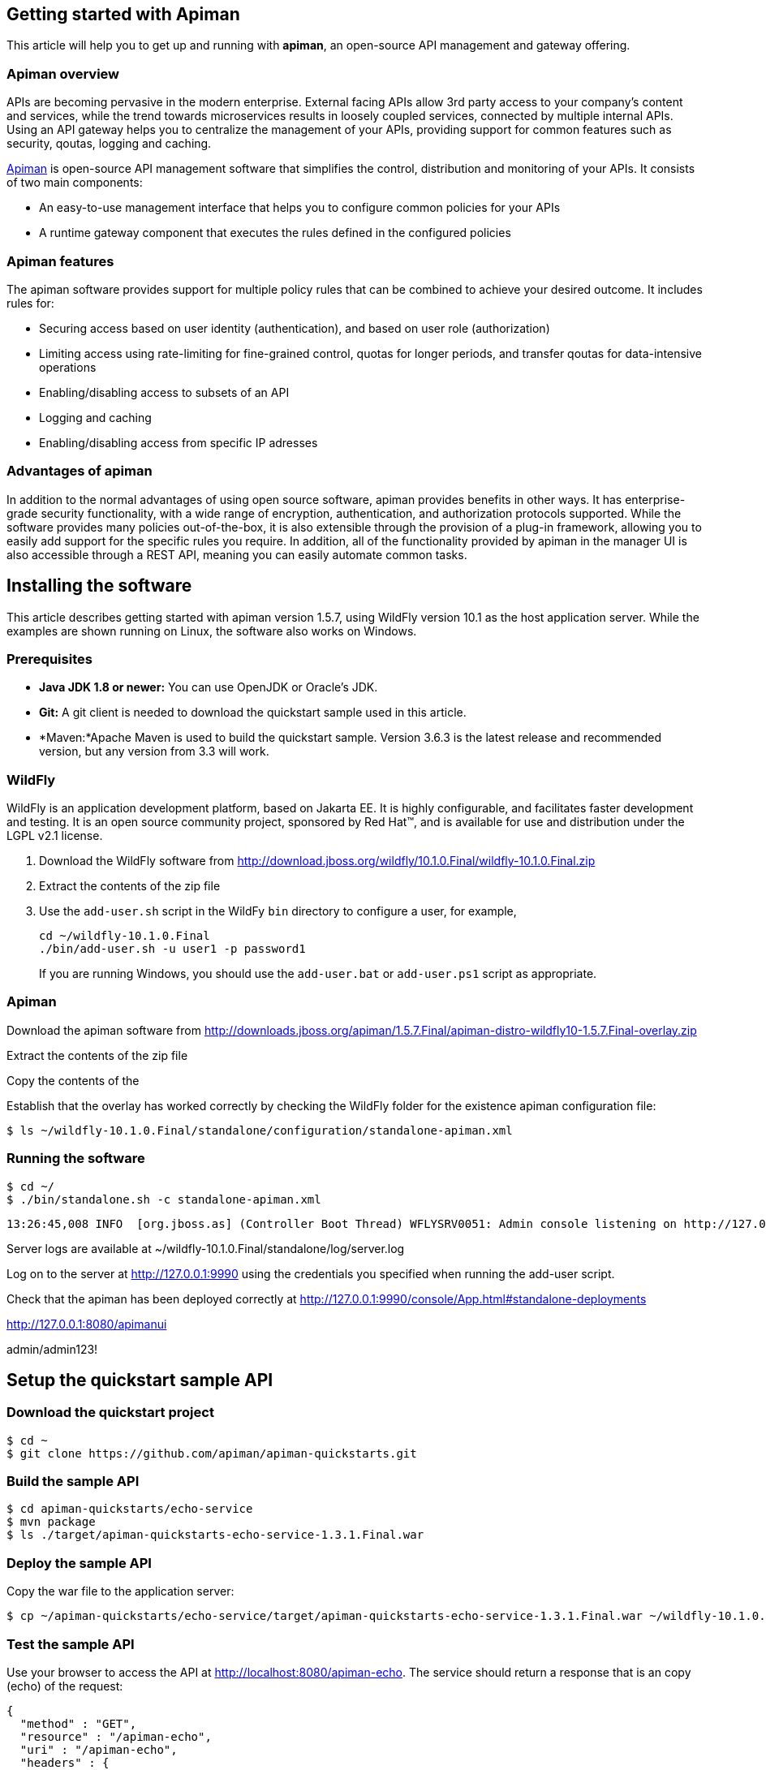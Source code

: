 == Getting started with Apiman

This article will help you to get up and running with *apiman*, an open-source API management and gateway offering.

=== Apiman overview

APIs are becoming pervasive in the modern enterprise. External facing APIs allow 3rd party access to your company's content and services, while the trend towards microservices 
results in loosely coupled services, connected by multiple internal APIs. Using an API gateway helps you to centralize the management of your APIs, providing support for common features such as security, qoutas, logging and caching.

http://www.apiman.io[Apiman] is open-source API management software that simplifies the control, distribution and monitoring of your APIs. It consists of two main components:

* An easy-to-use management interface that helps you to configure common policies for your APIs  
* A runtime gateway component that executes the rules defined in the configured policies 

=== Apiman features

The apiman software provides support for multiple policy rules that can be combined to achieve your desired outcome. It includes rules for:

* Securing access based on user identity (authentication), and based on user role (authorization)
* Limiting access using rate-limiting for fine-grained control, quotas for longer periods, and transfer qoutas for data-intensive operations
* Enabling/disabling access to subsets of an API
* Logging and caching 
* Enabling/disabling access from specific IP adresses


=== Advantages of apiman

In addition to the normal advantages of using open source software, apiman provides benefits in other ways. It has enterprise-grade security functionality, with a wide range of encryption, authentication, and authorization protocols supported. While the software provides many policies out-of-the-box, it is also extensible through the provision of a plug-in framework, allowing you to easily add support for the specific rules you require. In addition, all of the functionality provided by apiman in the manager UI is also accessible through a REST API, meaning you can easily automate common tasks.


== Installing the software

This article describes getting started with apiman version 1.5.7, using WildFly version 10.1 as the host application server. While the examples are shown running on Linux, the software also works on Windows.

=== Prerequisites

* *Java JDK 1.8 or newer:* You can use OpenJDK or Oracle's JDK. 
* *Git:* A git client is needed to download the quickstart sample used in this article.
* *Maven:*Apache Maven is used to build the quickstart sample. Version 3.6.3 is the latest release and recommended version, but any version from 3.3 will work.

=== WildFly

WildFly is an application development platform, based on Jakarta EE. It is highly configurable, and facilitates faster development and testing.
It is an open source community project, sponsored by Red Hat(TM), and is available for use and distribution under the LGPL v2.1 license.

. Download the WildFly software from http://download.jboss.org/wildfly/10.1.0.Final/wildfly-10.1.0.Final.zip

. Extract the contents of the zip file

. Use the ``add-user.sh`` script in the WildFy ``bin`` directory to configure a user, for example,
+
[source]
----
cd ~/wildfly-10.1.0.Final
./bin/add-user.sh -u user1 -p password1
----
+
If you are running Windows, you should use the ``add-user.bat`` or ``add-user.ps1`` script as appropriate.

=== Apiman

Download the apiman software from http://downloads.jboss.org/apiman/1.5.7.Final/apiman-distro-wildfly10-1.5.7.Final-overlay.zip

Extract the contents of the zip file

Copy the contents of the 

Establish that the overlay has worked correctly by checking the WildFly folder for the existence apiman configuration file:

[source]
----
$ ls ~/wildfly-10.1.0.Final/standalone/configuration/standalone-apiman.xml
---- 
 
=== Running the software

[source]
----
$ cd ~/
$ ./bin/standalone.sh -c standalone-apiman.xml
----


[source]
----
13:26:45,008 INFO  [org.jboss.as] (Controller Boot Thread) WFLYSRV0051: Admin console listening on http://127.0.0.1:9990
----


 
Server logs are available at ~/wildfly-10.1.0.Final/standalone/log/server.log


Log on to the server at http://127.0.0.1:9990 using the credentials you specified when running the add-user script.


Check that the apiman has been deployed correctly at http://127.0.0.1:9990/console/App.html#standalone-deployments


http://127.0.0.1:8080/apimanui

admin/admin123!



 
== Setup the quickstart sample API

=== Download the quickstart project

[source]
----
$ cd ~
$ git clone https://github.com/apiman/apiman-quickstarts.git

----

=== Build the sample API

[source]
----
$ cd apiman-quickstarts/echo-service
$ mvn package
$ ls ./target/apiman-quickstarts-echo-service-1.3.1.Final.war
----


=== Deploy the sample API

Copy the war file to the application server:

[source]
----
$ cp ~/apiman-quickstarts/echo-service/target/apiman-quickstarts-echo-service-1.3.1.Final.war ~/wildfly-10.1.0.Final/standalone/deployments/
----

=== Test the sample API

Use your browser to access the API at http://localhost:8080/apiman-echo. The service should return a response that is an copy (echo) of the request:

[source]
----
{
  "method" : "GET",
  "resource" : "/apiman-echo",
  "uri" : "/apiman-echo",
  "headers" : {
    "Accept" : "text/html,application/xhtml+xml,application/xml;q=0.9,image/avif,image/webp,image/apng,*/*;q=0.8,application/signed-exchange;v=b3;q=0.9",
    "Upgrade-Insecure-Requests" : "1",
    "User-Agent" : "Mozilla/5.0 (Windows NT 10.0; Win64; x64) AppleWebKit/537.36 (KHTML, like Gecko) Chrome/85.0.4183.121 Safari/537.36",
    "Connection" : "keep-alive",
    "Sec-Fetch-Dest" : "document",
    "Sec-Fetch-Site" : "none",
    "Host" : "localhost:8080",
    "Accept-Language" : "en-GB,en-US;q=0.9,en;q=0.8,de;q=0.7",
    "Accept-Encoding" : "gzip, deflate, br",
    "dnt" : "1",
    "Sec-Fetch-Mode" : "navigate"
  },
  "bodyLength" : null,
  "bodySha1" : null
}
----



== Configure an API producer

Now you have the sample API working, you can now use apiman to configure access to the API.

. Create an organization and add a plan containing a policy
. Configure an API specifying the target API implementation and plans to use



=== Create producer organization

Create a new organization to manage your APIs.   

[source]
----
http://127.0.0.1:8080/apimanui/api-manager/new-org
----

* *Organization Name:* ProducerOrg
* *Description:* A sample producer organization 

=== Create a new plan

Create a new plan within the specified organization: 

[source]
----
http://127.0.0.1:8080/apimanui/api-manager/new-plan
----

* *Organization:* ProducerOrg
* *Plan Name:* Gold
* *Initial Version:* 1.0 (default)
* *Description:* Most expensive plan

==== Add policy to plan

Adding a policy to a plan allows the policy's functionality to be applied to the API invocation as part of the overall policy chain.


http://127.0.0.1:8080/apimanui/api-manager/orgs/ProducerOrg/plans/Gold/1.0/new-policy

* *Policy Type:* Rate-limiting policy
+
--
.Rate Limiting Policy Configuration
* *# of requests:* 10
* *Granularity:* Client App
* *Duration:* Hour
--



==== Lock plan

You must lock a plan to make it available to be included in APIs. Locking a plan renders it immutable, requiring a new version to be created in order to make changes to the plan.

Click the Lock button and the plan status will change to Locked





=== Create API


[source]
----
http://127.0.0.1:8080/apimanui/api-manager/new-api
----

* *API Name:* echo
* *Initial Version:* 1.0 (default)
* *Description:* The echo service


==== Configure the API implementation

On the "Implementation" tab for the API, you configure the details of the real API being managed. 

[source]
----
http://127.0.0.1:8080/apimanui/api-manager/orgs/ProducerOrg/apis/echo/1.0/impl
----

* *API Endpoint:* http://localhost:8080/apiman-echo
* *API Type:* REST (default)
* *API Content Type:* JSON (default)
* *API Security:* None (default)


==== Configure the API plans

On the "Plans" tab, you configure which plans are available to a client application. If the API is marked as "Public", it can be invoked without sending an API Key. 

Choose the Gold plan that you created earlier and press "Save".


=== Publish the API

Click the Publish button to make the API available to consumers.





== Configure an API consumer


=== Create the consumer organization 

Create a new organization to consume the published API.   

[source]
----
http://127.0.0.1:8080/apimanui/api-manager/new-org
----

* *Organization Name:* ConsumerOrg
* *Description:* A sample consumer organization 


=== Create client application


Click the New Client Application button

http://127.0.0.1:8080/apimanui/api-manager/orgs/ConsumerOrg/clients


* *Organization:* ConsumerOrg
* *Client App Name:*  EchoApp
* *Initial Version:* 1.0 (default)
* *Description:* A client application for consuming the echo API


=== Create contract


. From the EchoApp page (http://127.0.0.1:8080/apimanui/api-manager/orgs/ConsumerOrg/clients/EchoApp/1.0), choose "Search for APIs to consume". If needed, you can use the search box to find the echo API.

. Click on the link to the echo service (or navigate directly to http://127.0.0.1:8080/apimanui/api-manager/browse/orgs/ProducerOrg/echo/1.0).

. Create a new contract for the Gold plan that you created earlier. After clicking on the "Create Contract" button on the Gold plan, you will be presented with 
a summary of the contract details:

** *Client App:* ConsumerOrg/EchoApp 1.0
** *Plan:* Gold
** *API:* ProducerOrg/echo 1.0

. Click "Create Contract" if you are happy with the details in the summary page.

. Click the "Register" button to register the application with the API Gateway, so that the gateway can act as a proxy for the API.



== Consume the API




http://127.0.0.1:8080/apimanui/api-manager/orgs/ConsumerOrg/clients/EchoApp/1.0/apis



https://localhost:8443/apiman-gateway/ProducerOrg/echo/1.0?apikey=591c4999-c9d7-4513-a395-79cd903309fc

[source]
----
{
  "method" : "GET",
  "resource" : "/apiman-echo",
  "uri" : "/apiman-echo",
  "headers" : {
    "Accept" : "text/html,application/xhtml+xml,application/xml;q=0.9,image/avif,image/webp,image/apng,*/*;q=0.8,application/signed-exchange;v=b3;q=0.9",
    "User-Agent" : "Mozilla/5.0 (Windows NT 10.0; Win64; x64) AppleWebKit/537.36 (KHTML, like Gecko) Chrome/85.0.4183.121 Safari/537.36",
    "Connection" : "keep-alive",
    "Sec-Fetch-Dest" : "document",
    "Sec-Fetch-Site" : "none",
    "Host" : "localhost:8080",
    "Accept-Encoding" : "gzip, deflate, br",
    "dnt" : "1",
    "Pragma" : "no-cache",
    "Sec-Fetch-Mode" : "navigate",
    "Cache-Control" : "no-cache",
    "Upgrade-Insecure-Requests" : "1",
    "Sec-Fetch-User" : "?1",
    "Accept-Language" : "en-GB,en-US;q=0.9,en;q=0.8,de;q=0.7"
  },
  "bodyLength" : null,
  "bodySha1" : null
}
----


[source]
----
{"type":"Other","failureCode":10005,"responseCode":429,"message":"Rate limit exceeded.",
 "headers":{"X-RateLimit-Limit":"10","X-RateLimit-Remaining":"-1","X-RateLimit-Reset":"3088"}}
----


== Summary



== Resources




Members - roles of 

API Developer
Client App Developer
Organization Owner



=== Add a second plan


* Create a plan named "Silver"
* Add a new policy to the plan with: 
** Policy type of rate limiting
** Policy configuration set to 5 requests per client app per day
* Lock the plan







